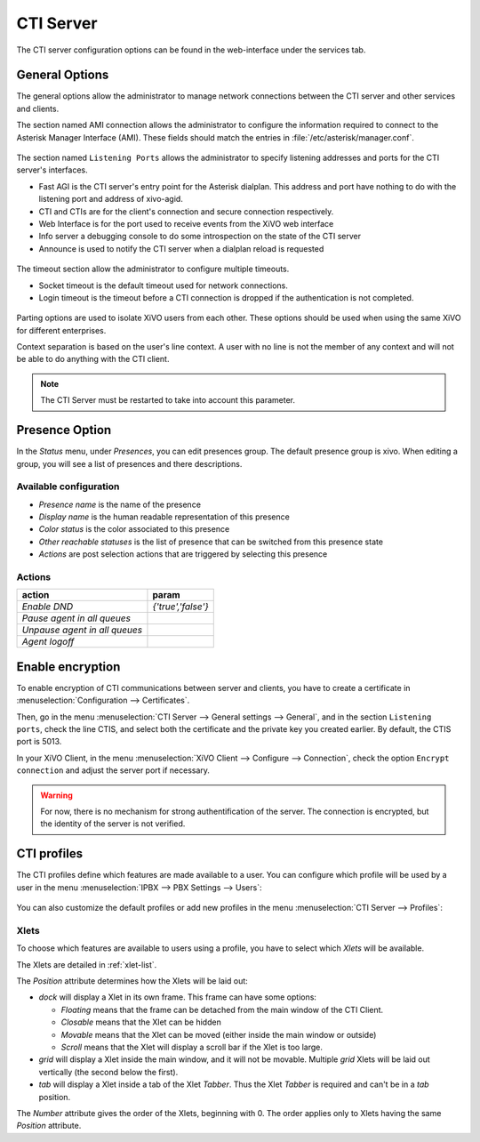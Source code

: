 **********
CTI Server
**********

.. index:: ctiserver

The CTI server configuration options can be found in the web-interface under the services tab. 



General Options
===============

The general options allow the administrator to manage network connections between the CTI server 
and other services and clients.

The section named AMI connection allows the administrator to configure the
information required to connect to the Asterisk Manager Interface
(AMI). These fields should match the entries in :file:`/etc/asterisk/manager.conf`.

.. figure:: images/ami_connection.png
   :scale: 85%

The section named ``Listening Ports`` allows the administrator to specify listening
addresses and ports for the CTI server's interfaces.

* Fast AGI is the CTI server's entry point for the Asterisk dialplan. This
  address and port have nothing to do with the listening port and address of
  xivo-agid.
* CTI and CTIs are for the client's connection and secure connection respectively.
* Web Interface is for the port used to receive events from the XiVO web interface
* Info server a debugging console to do some introspection on the state of the CTI server
* Announce is used to notify the CTI server when a dialplan reload is requested

.. figure:: images/listening_ports.png
   :scale: 85%

The timeout section allow the administrator to configure multiple timeouts.

* Socket timeout is the default timeout used for network connections.
* Login timeout is the timeout before a CTI connection is dropped if the
  authentication is not completed.

.. figure:: images/cti_timeouts.png
   :scale: 85%

Parting options are used to isolate XiVO users from each other. These options
should be used when using the same XiVO for different enterprises.

Context separation is based on the user's line context. A user
with no line is not the member of any context and will not be able to do
anything with the CTI client.

.. note:: The CTI Server must be restarted to take into account this parameter.

.. figure:: images/cti_others.png
   :scale: 85%

Presence Option
===============

In the `Status` menu, under `Presences`, you can edit presences group. 
The default presence group is xivo. When editing
a group, you will see a list of presences and there descriptions.

.. figure:: images/presence_list.png
   :scale: 85%


.. _presence-actions:

Available configuration
-----------------------

* `Presence name` is the name of the presence
* `Display name` is the human readable representation of this presence
* `Color status` is the color associated to this presence
* `Other reachable statuses` is the list of presence that can be switched from this presence state
* `Actions` are post selection actions that are triggered by selecting this presence

.. figure:: images/presence_configuration.png
  :scale: 85%


Actions
-------

============================= ==================
action                        param
============================= ==================
`Enable DND`                  `{'true','false'}`
`Pause agent in all queues`
`Unpause agent in all queues`
`Agent logoff`
============================= ==================


Enable encryption
=================

To enable encryption of CTI communications between server and clients, you have
to create a certificate in :menuselection:`Configuration --> Certificates`.

Then, go in the menu :menuselection:`CTI Server --> General settings -->
General`, and in the section ``Listening ports``, check the line CTIS, and
select both the certificate and the private key you created earlier. By default,
the CTIS port is 5013.

In your XiVO Client, in the menu :menuselection:`XiVO Client --> Configure -->
Connection`, check the option ``Encrypt connection`` and adjust the server port
if necessary.

.. warning:: For now, there is no mechanism for strong authentification of the
   server. The connection is encrypted, but the identity of the server is not
   verified.


CTI profiles
============

The CTI profiles define which features are made available to a user. You can
configure which profile will be used by a user in the menu :menuselection:`IPBX
--> PBX Settings --> Users`:

.. figure:: images/user_profile.png

You can also customize the default profiles or add new profiles in the menu
:menuselection:`CTI Server --> Profiles`:

.. figure:: images/profiles_list.png


Xlets
-----

To choose which features are available to users using a profile, you have to
select which *Xlets* will be available.

The Xlets are detailed in :ref:`xlet-list`.

The *Position* attribute determines how the Xlets will be laid out:

* *dock* will display a Xlet in its own frame. This frame can have some options:

  * *Floating* means that the frame can be detached from the main window of the CTI
    Client.
  * *Closable* means that the Xlet can be hidden
  * *Movable* means that the Xlet can be moved (either inside the main window or outside)
  * *Scroll* means that the Xlet will display a scroll bar if the Xlet is too large.

* *grid* will display a Xlet inside the main window, and it will not be
  movable. Multiple *grid* Xlets will be laid out vertically (the second below
  the first).
* *tab* will display a Xlet inside a tab of the Xlet *Tabber*. Thus the Xlet
  *Tabber* is required and can't be in a *tab* position.

The *Number* attribute gives the order of the Xlets, beginning with 0. The order
applies only to Xlets having the same *Position* attribute.
